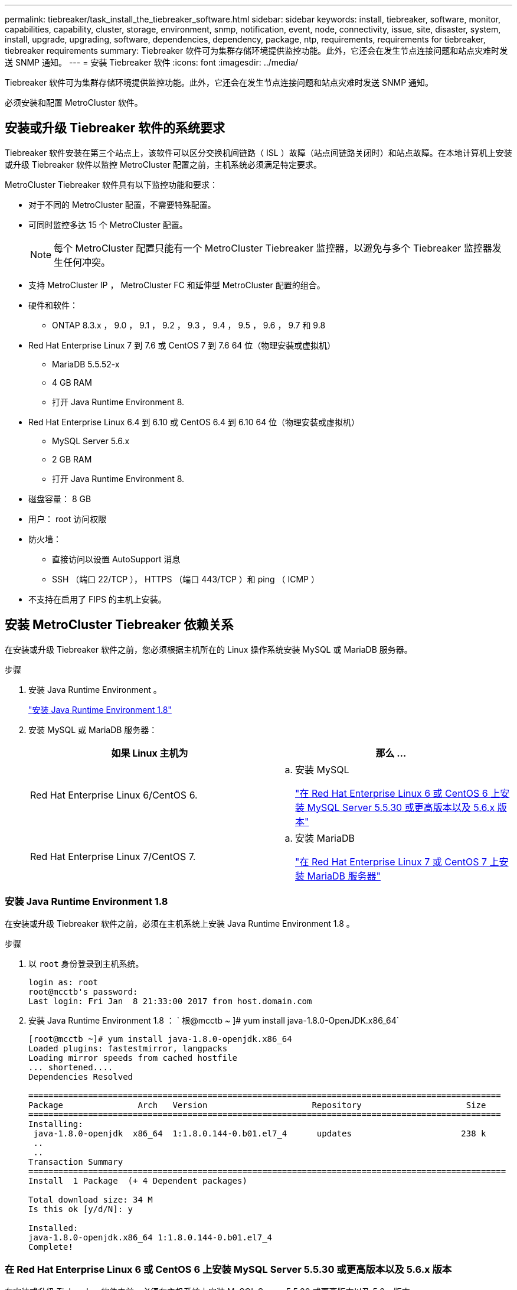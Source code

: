 ---
permalink: tiebreaker/task_install_the_tiebreaker_software.html 
sidebar: sidebar 
keywords: install, tiebreaker, software, monitor, capabilities, capability, cluster, storage, environment, snmp, notification, event, node, connectivity, issue, site, disaster, system, install, upgrade, upgrading, software, dependencies, dependency, package, ntp, requirements, requirements for tiebreaker, tiebreaker requirements 
summary: Tiebreaker 软件可为集群存储环境提供监控功能。此外，它还会在发生节点连接问题和站点灾难时发送 SNMP 通知。 
---
= 安装 Tiebreaker 软件
:icons: font
:imagesdir: ../media/


[role="lead"]
Tiebreaker 软件可为集群存储环境提供监控功能。此外，它还会在发生节点连接问题和站点灾难时发送 SNMP 通知。

必须安装和配置 MetroCluster 软件。



== 安装或升级 Tiebreaker 软件的系统要求

[role="lead"]
Tiebreaker 软件安装在第三个站点上，该软件可以区分交换机间链路（ ISL ）故障（站点间链路关闭时）和站点故障。在本地计算机上安装或升级 Tiebreaker 软件以监控 MetroCluster 配置之前，主机系统必须满足特定要求。

MetroCluster Tiebreaker 软件具有以下监控功能和要求：

* 对于不同的 MetroCluster 配置，不需要特殊配置。
* 可同时监控多达 15 个 MetroCluster 配置。
+

NOTE: 每个 MetroCluster 配置只能有一个 MetroCluster Tiebreaker 监控器，以避免与多个 Tiebreaker 监控器发生任何冲突。

* 支持 MetroCluster IP ， MetroCluster FC 和延伸型 MetroCluster 配置的组合。
* 硬件和软件：
+
** ONTAP 8.3.x ， 9.0 ， 9.1 ， 9.2 ， 9.3 ， 9.4 ， 9.5 ， 9.6 ， 9.7 和 9.8


* Red Hat Enterprise Linux 7 到 7.6 或 CentOS 7 到 7.6 64 位（物理安装或虚拟机）
+
** MariaDB 5.5.52-x
** 4 GB RAM
** 打开 Java Runtime Environment 8.


* Red Hat Enterprise Linux 6.4 到 6.10 或 CentOS 6.4 到 6.10 64 位（物理安装或虚拟机）
+
** MySQL Server 5.6.x
** 2 GB RAM
** 打开 Java Runtime Environment 8.


* 磁盘容量： 8 GB
* 用户： root 访问权限
* 防火墙：
+
** 直接访问以设置 AutoSupport 消息
** SSH （端口 22/TCP ）， HTTPS （端口 443/TCP ）和 ping （ ICMP ）


* 不支持在启用了 FIPS 的主机上安装。




== 安装 MetroCluster Tiebreaker 依赖关系

[role="lead"]
在安装或升级 Tiebreaker 软件之前，您必须根据主机所在的 Linux 操作系统安装 MySQL 或 MariaDB 服务器。

.步骤
. 安装 Java Runtime Environment 。
+
link:task_install_the_tiebreaker_software.html#installing-java-runtime-environment-1-8["安装 Java Runtime Environment 1.8"]

. 安装 MySQL 或 MariaDB 服务器：
+
[cols="2*"]
|===
| 如果 Linux 主机为 | 那么 ... 


 a| 
Red Hat Enterprise Linux 6/CentOS 6.
 a| 
.. 安装 MySQL
+
link:task_install_the_tiebreaker_software.html#installing-mysql-server-5-5-30-or-later-and-5-6-x-versions-on-red-hat-enterprise-linux-6-or-centos-6["在 Red Hat Enterprise Linux 6 或 CentOS 6 上安装 MySQL Server 5.5.30 或更高版本以及 5.6.x 版本"]





 a| 
Red Hat Enterprise Linux 7/CentOS 7.
 a| 
.. 安装 MariaDB
+
link:task_install_the_tiebreaker_software.html#installing-mariadb-server-on-red-hat-enterprise-linux-7-or-centos-7["在 Red Hat Enterprise Linux 7 或 CentOS 7 上安装 MariaDB 服务器"]



|===




=== 安装 Java Runtime Environment 1.8

[role="lead"]
在安装或升级 Tiebreaker 软件之前，必须在主机系统上安装 Java Runtime Environment 1.8 。

.步骤
. 以 `root` 身份登录到主机系统。
+
[listing]
----

login as: root
root@mcctb's password:
Last login: Fri Jan  8 21:33:00 2017 from host.domain.com
----
. 安装 Java Runtime Environment 1.8 ： ` 根@mcctb ~ ]# yum install java-1.8.0-OpenJDK.x86_64`
+
[listing]
----
[root@mcctb ~]# yum install java-1.8.0-openjdk.x86_64
Loaded plugins: fastestmirror, langpacks
Loading mirror speeds from cached hostfile
... shortened....
Dependencies Resolved

===============================================================================================
Package               Arch   Version                     Repository                     Size
===============================================================================================
Installing:
 java-1.8.0-openjdk  x86_64  1:1.8.0.144-0.b01.el7_4      updates                      238 k
 ..
 ..
Transaction Summary
================================================================================================
Install  1 Package  (+ 4 Dependent packages)

Total download size: 34 M
Is this ok [y/d/N]: y

Installed:
java-1.8.0-openjdk.x86_64 1:1.8.0.144-0.b01.el7_4
Complete!
----




=== 在 Red Hat Enterprise Linux 6 或 CentOS 6 上安装 MySQL Server 5.5.30 或更高版本以及 5.6.x 版本

[role="lead"]
在安装或升级 Tiebreaker 软件之前，必须在主机系统上安装 MySQL Server 5.5.30 或更高版本以及 5.6.x 版本。

.步骤
. 以 `root` 身份登录到主机系统。
+
[listing]
----

login as: root
root@mcctb's password:
Last login: Fri Jan  8 21:33:00 2016 from host.domain.com
----
. 将 MySQL 存储库添加到主机系统： ` +[root@mcctb ~ ]# yum localinstall https://dev.mysql.com/get/mysql57-community-release-el6-11.noarch.rpm+`[]
+
[listing]
----

Loaded plugins: product-id, refresh-packagekit, security, subscription-manager
Setting up Local Package Process
Examining /var/tmp/yum-root-LLUw0r/mysql-community-release-el6-5.noarch.rpm: mysql-community-release-el6-5.noarch
Marking /var/tmp/yum-root-LLUw0r/mysql-community-release-el6-5.noarch.rpm to be installed
Resolving Dependencies
--> Running transaction check
---> Package mysql-community-release.noarch 0:el6-5 will be installed
--> Finished Dependency Resolution
Dependencies Resolved
================================================================================
Package               Arch   Version
                                    Repository                             Size
================================================================================
Installing:
mysql-community-release
                       noarch el6-5 /mysql-community-release-el6-5.noarch 4.3 k
Transaction Summary
================================================================================
Install       1 Package(s)
Total size: 4.3 k
Installed size: 4.3 k
Is this ok [y/N]: y
Downloading Packages:
Running rpm_check_debug
Running Transaction Test
Transaction Test Succeeded
Running Transaction
  Installing : mysql-community-release-el6-5.noarch                         1/1
  Verifying  : mysql-community-release-el6-5.noarch                         1/1
Installed:
  mysql-community-release.noarch 0:el6-5
Complete!
----
. 禁用 mysql 57 存储库： ` 根@mcctb ~ ]# yum config-manager -disable mysql57-community`
. 启用 mysql 56 存储库： ` 根@mcctb ~ ]# yum config-manager -enable mysql56 community`
. 启用存储库： ` 根@mcctb ~ ]# yum repolist enabled | grep "mysql.*-community.*"`
+
[listing]
----

mysql-connectors-community           MySQL Connectors Community            21
mysql-tools-community                MySQL Tools Community                 35
mysql56-community                    MySQL 5.6 Community Server           231
----
. 安装 MySQL 社区服务器： ` 根@mcctb ~ ]# yum install mysql-commune-server`
+
[listing]
----

Loaded plugins: product-id, refresh-packagekit, security, subscription-manager
This system is not registered to Red Hat Subscription Management. You can use subscription-manager
to register.
Setting up Install Process
Resolving Dependencies
--> Running transaction check
....Output truncated....
---> Package mysql-community-libs-compat.x86_64 0:5.6.29-2.el6 will be obsoleting
--> Finished Dependency Resolution
Dependencies Resolved
==================================================================================================
Package                                     Arch         Version        Repository         Size
==================================================================================================
Installing:
 mysql-community-client                      x86_64      5.6.29-2.el6   mysql56-community  18  M
     replacing  mysql.x86_64 5.1.71-1.el6
 mysql-community-libs                        x86_64      5.6.29-2.el6   mysql56-community  1.9 M
     replacing  mysql-libs.x86_64 5.1.71-1.el6
 mysql-community-libs-compat                 x86_64      5.6.29-2.el6   mysql56-community  1.6 M
     replacing  mysql-libs.x86_64 5.1.71-1.el6
 mysql-community-server                      x86_64      5.6.29-2.el6   mysql56-community  53  M
     replacing  mysql-server.x86_64 5.1.71-1.el6
Installing for dependencies:
mysql-community-common                      x86_64       5.6.29-2.el6  mysql56-community   308 k

Transaction Summary
==================================================================================================
Install       5 Package(s)
Total download size: 74 M
Is this ok [y/N]: y
Downloading Packages:
(1/5): mysql-community-client-5.6.29-2.el6.x86_64.rpm                           |  18 MB     00:28
(2/5): mysql-community-common-5.6.29-2.el6.x86_64.rpm                           | 308 kB     00:01
(3/5): mysql-community-libs-5.6.29-2.el6.x86_64.rpm                             | 1.9 MB     00:05
(4/5): mysql-community-libs-compat-5.6.29-2.el6.x86_64.rpm                      | 1.6 MB     00:05
(5/5): mysql-community-server-5.6.29-2.el6.x86_64.rpm                           |  53 MB     03:42
--------------------------------------------------------------------------------------------------
Total                                                                  289 kB/s |  74 MB     04:24
warning: rpmts_HdrFromFdno: Header V3 DSA/SHA1 Signature, key ID 5072e1f5: NOKEY
Retrieving key from file:/etc/pki/rpm-gpg/RPM-GPG-KEY-mysql
Importing GPG key 0x5072E1F5:
 Userid : MySQL Release Engineering <mysql-build@oss.oracle.com>
Package: mysql-community-release-el6-5.noarch (@/mysql-community-release-el6-5.noarch)
 From   : file:/etc/pki/rpm-gpg/RPM-GPG-KEY-mysql
Is this ok [y/N]: y
Running rpm_check_debug
Running Transaction Test
Transaction Test Succeeded
Running Transaction
  Installing : mysql-community-common-5.6.29-2.el6.x86_64
....Output truncated....
1.el6.x86_64                                                                                  7/8
  Verifying  : mysql-5.1.71-1.el6.x86_64                       													                  8/8
Installed:
  mysql-community-client.x86_64 0:5.6.29-2.el6          mysql-community-libs.x86_64 0:5.6.29-2.el6
  mysql-community-libs-compat.x86_64 0:5.6.29-2.el6   mysql-community-server.x86_64 0:5.6.29-2.el6

Dependency Installed:
  mysql-community-common.x86_64 0:5.6.29-2.el6

Replaced:
  mysql.x86_64 0:5.1.71-1.el6 mysql-libs.x86_64 0:5.1.71-1.el6  mysql-server.x86_64 0:5.1.71-1.el6
Complete!
----
. 启动 MySQL 服务器： ` [root@mcctb ~ ]# service mysqld start`
+
[listing]
----

Initializing MySQL database:  2016-04-05 19:44:38 0 [Warning] TIMESTAMP with implicit DEFAULT
value is deprecated. Please use --explicit_defaults_for_timestamp server option (see documentation
 for more details).
2016-04-05 19:44:38 0 [Note] /usr/sbin/mysqld (mysqld 5.6.29) starting as process 2487 ...
2016-04-05 19:44:38 2487 [Note] InnoDB: Using atomics to ref count buffer pool pages
2016-04-05 19:44:38 2487 [Note] InnoDB: The InnoDB memory heap is disabled
....Output truncated....
2016-04-05 19:44:42 2509 [Note] InnoDB: Shutdown completed; log sequence number 1625987

PLEASE REMEMBER TO SET A PASSWORD FOR THE MySQL root USER!
To do so, start the server, then issue the following commands:

  /usr/bin/mysqladmin -u root password 'new-password'
  /usr/bin/mysqladmin -u root -h mcctb password 'new-password'

Alternatively, you can run:
  /usr/bin/mysql_secure_installation

which will also give you the option of removing the test
databases and anonymous user created by default.  This is
strongly recommended for production servers.
....Output truncated....
WARNING: Default config file /etc/my.cnf exists on the system
This file will be read by default by the MySQL server
If you do not want to use this, either remove it, or use the
--defaults-file argument to mysqld_safe when starting the server

                                                           [  OK  ]
Starting mysqld:                                           [  OK  ]
----
. 确认 MySQL 服务器正在运行： ` 根@mcctb ~ ]# service mysqld status`
+
[listing]
----

mysqld (pid  2739) is running...
----
. 配置安全和密码设置： ` 根@mcctb ~ ]# mysql_security_installation`
+
[listing]
----

NOTE: RUNNING ALL PARTS OF THIS SCRIPT IS RECOMMENDED FOR ALL MySQL
       SERVERS IN PRODUCTION USE!  PLEASE READ EACH STEP CAREFULLY!

 In order to log into MySQL to secure it, we'll need the current
 password for the root user.  If you've just installed MySQL, and
 you haven't set the root password yet, the password will be blank,
 so you should just press enter here.

 Enter current password for root (enter for none):   <== on default install hit enter here
 OK, successfully used password, moving on...

 Setting the root password ensures that nobody can log into the MySQL
 root user without the proper authorisation.

 Set root password? [Y/n] y
 New password:
 Re-enter new password:
 Password updated successfully!
 Reloading privilege tables..
  ... Success!

 By default, a MySQL installation has an anonymous user, allowing anyone
 to log into MySQL without having to have a user account created for
 them.  This is intended only for testing, and to make the installation
 go a bit smoother.  You should remove them before moving into a
 production environment.

 Remove anonymous users? [Y/n] y
  ... Success!

 Normally, root should only be allowed to connect from 'localhost'.  This
 ensures that someone cannot guess at the root password from the network.

 Disallow root login remotely? [Y/n] y
  ... Success!

 By default, MySQL comes with a database named 'test' that anyone can
 access.  This is also intended only for testing, and should be removed
 before moving into a production environment.

 Remove test database and access to it? [Y/n] y
  - Dropping test database...
 ERROR 1008 (HY000) at line 1: Can't drop database 'test'; database doesn't exist
  ... Failed!  Not critical, keep moving...
  - Removing privileges on test database...
  ... Success!

 Reloading the privilege tables will ensure that all changes made so far
 will take effect immediately.

 Reload privilege tables now? [Y/n] y
  ... Success!

 All done!  If you've completed all of the above steps, your MySQL
 installation should now be secure.

 Thanks for using MySQL!

 Cleaning up...
----
. 验证 MySQL 登录是否正常工作： ` 根@mcctb ~ ]# mysql -u root – p`
+
[listing]
----

Enter password: <configured_password>
Welcome to the MySQL monitor.  Commands end with ; or \g.
Your MySQL connection id is 17
Server version: 5.6.29 MySQL Community Server (GPL)

Copyright (c) 2000, 2016, Oracle and/or its affiliates. All rights reserved.

Oracle is a registered trademark of Oracle Corporation and/or its
affiliates. Other names may be trademarks of their respective
owners.

Type 'help;' or '\h' for help. Type '\c' to clear the current input statement.
mysql>
----
+
如果 MySQL 登录正常，输出将在 `mysql>` 提示符处结束。





==== 启用 MySQL 自动启动设置

[role="lead"]
您应确保已为 MySQL deamon 启用自动启动功能。如果 MetroCluster Tiebreaker 软件所在的系统重新启动，则打开 MySQL 守护进程会自动重新启动 MySQL 。如果 MySQL 守护进程未运行， Tiebreaker 软件将继续运行，但无法重新启动，并且无法更改配置。

要在安装时启用自动启动，请参见 MySQL 文档。



=== 在 Red Hat Enterprise Linux 7 或 CentOS 7 上安装 MariaDB 服务器

[role="lead"]
在安装或升级 Tiebreaker 软件之前，必须在主机系统上安装 MariaDB 服务器。

主机系统必须运行在 Red Hat Enterprise Linux （ RHEL ） 7 或 CentOS 7 上。

.步骤
. 以 `root` 身份登录到主机系统。
+
[listing]
----

login as: root
root@mcctb's password:
Last login: Fri Jan  8 21:33:00 2017 from host.domain.com
----
. 安装 MariaDB 服务器： ` 根@mcctb ~ ]# yum install MariaDB-server.x86_64`
+
[listing]
----
 [root@mcctb ~]# yum install mariadb-server.x86_64
Loaded plugins: fastestmirror, langpacks
...
...

=======================================================================================
 Package                      Arch   Version         Repository               Size
=======================================================================================
Installing:
mariadb-server               x86_64   1:5.5.56-2.el7   base                   11 M
Installing for dependencies:

Transaction Summary
=======================================================================================
Install  1 Package  (+8 Dependent packages)
Upgrade             ( 1 Dependent package)

Total download size: 22 M
Is this ok [y/d/N]: y
Downloading packages:
No Presto metadata available for base
warning: /var/cache/yum/x86_64/7/base/packages/mariadb-libs-5.5.56-2.el7.x86_64.rpm:
Header V3 RSA/SHA256 Signature, key ID f4a80eb5: NOKEY] 1.4 MB/s | 3.3 MB  00:00:13 ETA
Public key for mariadb-libs-5.5.56-2.el7.x86_64.rpm is not installed
(1/10): mariadb-libs-5.5.56-2.el7.x86_64.rpm  | 757 kB  00:00:01
..
..
(10/10): perl-Net-Daemon-0.48-5.el7.noarch.rpm|  51 kB  00:00:01
-----------------------------------------------------------------------------------------
Installed:
  mariadb-server.x86_64 1:5.5.56-2.el7

Dependency Installed:
mariadb.x86_64 1:5.5.56-2.el7         perl-Compress-Raw-Bzip2.x86_64 0:2.061-3.el7
perl-Compress-Raw-Zlib.x86_64 1:2.061-4.el7 perl-DBD-MySQL.x86_64 0:4.023-5.el7
perl-DBI.x86_64 0:1.627-4.el7  perl-IO-Compress.noarch 0:2.061-2.el7 perl-Net-Daemon.noarch 0:0.48-5.el7          perl-PlRPC.noarch 0:0.2020-14.el7

Dependency Updated:
  mariadb-libs.x86_64 1:5.5.56-2.el7
Complete!
----
. 启动 MariaDB 服务器： ` 根@mcctb ~ ]# systemctl start MariaDB`
+
[listing]
----
[root@mcctb ~]# systemctl start mariadb
----
. 验证 MariaDB 服务器是否已启动： ` 根@mcctb ~ ]# systemctl status MariaDB`
+
[listing]
----

[root@mcctb ~]# systemctl status mariadb
mariadb.service - MariaDB database server
...
Nov 08 21:28:59 mcctb systemd[1]: Starting MariaDB database server...
...
Nov 08 21:29:01 scspr0523972001 systemd[1]: Started MariaDB database server.
----
+

NOTE: 确保已为 MariaDB 启用自动启动设置。

. 配置安全和密码设置： `@根 ~ mcctb` ]# mysql_security_installation
+
[listing]
----

[root@mcctb ~]# mysql_secure_installation
NOTE: RUNNING ALL PARTS OF THIS SCRIPT IS RECOMMENDED FOR ALL MariaDB
SERVERS IN PRODUCTION USE! PLEASE READ EACH STEP CAREFULLY!
Set root password? [Y/n] y
New password:
Re-enter new password:
Password updated successfully!
Remove anonymous users? [Y/n] y
... Success!
Normally, root should only be allowed to connect from 'localhost'. This
ensures that someone cannot guess at the root password from the network.
Disallow root login remotely? [Y/n] y
... Success!
Remove test database and access to it? [Y/n] y
- Dropping test database...
... Success!
- Removing privileges on test database...
... Success!
Reload privilege tables now? [Y/n]
... Success!
Cleaning up...
All done! If you've completed all of the above steps, your MariaDB
installation should now be secure.
Thanks for using MariaDB!
----




== 安装或升级软件包

[role="lead"]
您必须在本地计算机上安装或升级 MetroCluster Tiebreaker 软件，才能监控 MetroCluster 配置。

* 存储系统必须运行 ONTAP 8.3.x 或更高版本。
* 您必须已使用 yum install java-1.8.0-OpenJDK 命令安装 OpenJDK 。


.步骤
. 下载 NetApp-MetroCluster-Tiebreaker-Software-1.21P3-1.x86_64.rpm 文件。
+
https://mysupport.netapp.com/site/["NetApp 支持"]

. 以 root 用户身份登录到主机。
. 安装或升级 Tiebreaker 软件：
+
[cols="2*"]
|===
| 如果您 ... | 问题描述此命令 ... 


 a| 
执行新安装
 a| 
rpm -ivh NetApp-MetroCluster-Tiebreaker-Software-1.21P3-1.x86_64.rpm

成功安装时，系统将显示以下输出：

[listing]
----

[root@scspr0523972001 mcctb]# rpm -ivh NetApp-MetroCluster-Tiebreaker-Software-1.21P3-1.x86_64.rpm
Preparing...                          ################################# [100%]
Updating / installing...
   1:NetApp-MetroCluster-Tiebreaker-So################################# [100%]
Post installation start Wed Sep  5 05:56:18 EDT 2018
Enter MetroCluster Tiebreaker user password:

Please enter mysql root password when prompted
Enter password:
Created symlink from /etc/systemd/system/multi-user.target.wants/netapp-metrocluster-tiebreaker-software.service to /etc/systemd/system/netapp-metrocluster-tiebreaker-software.service.
Enabled autostart of NetApp MetroCluster Tiebreaker software daemon during boot
Created symbolic link for NetApp MetroCluster Tiebreaker software CLI
Post installation end Wed Sep  5 05:56:24 EDT 2018
Successfully installed NetApp MetroCluster Tiebreaker software version 1.21P3
----


 a| 
升级现有安装
 a| 
rpm -Uvh NetApp-MetroCluster-Tiebreaker-Software-1.21P3-1.x86_64.rpm

成功升级后，系统将显示以下输出：

[listing]
----

[root@scspr0523972001 mcctb]# rpm -Uvh NetApp-MetroCluster-Tiebreaker-Software-1.21P3-1.x86_64.rpm
Preparing...                          ################################# [100%]
Upgrading NetApp MetroCluster Tiebreaker software....
Stopping NetApp MetroCluster Tiebreaker software services before upgrade.
Stopping NetApp MetroCluster Tiebreaker software daemon    [ OK ]
Updating / installing...
   1:NetApp-MetroCluster-Tiebreaker-So################################# [ 50%]
Post installation start Wed Sep  5 05:59:13 EDT 2018
Enabled autostart of NetApp MetroCluster Tiebreaker software daemon during boot
Created symbolic link for NetApp MetroCluster Tiebreaker software CLI
Post installation end Wed Sep  5 05:59:13 EDT 2018
Successfully installed NetApp MetroCluster Tiebreaker software version 1.21P3
Cleaning up / removing...
   2:NetApp-MetroCluster-Tiebreaker-So################################# [100%]
----
|===
+
如果输入的 MySQL root 密码不正确， Tiebreaker 软件会指示已成功安装该密码，但会显示 Access Denied 消息。要解决问题描述问题，您必须使用 rpm -e 命令卸载 Tiebreaker 软件，然后使用正确的 MySQL root 密码重新安装该软件。



.步骤
. 通过打开从 Tiebreaker 主机到每个节点管理 LIF 和集群管理 LIF 的 SSH 连接，验证 Tiebreaker 与 MetroCluster 软件的连接。


* 相关信息 *

https://mysupport.netapp.com/site/["NetApp 支持"]



== 升级运行 Tiebreaker 监控器的主机

[role="lead"]
如果您在升级之前将 Tiebreaker 监控器置于观察模式，则可以升级运行该监控器的主机，而不会造成任何中断。

.步骤
. 验证监控器是否处于观察模式： `monitor show – status`
+
[listing]
----
NetApp MetroCluster Tiebreaker:> monitor show -status
MetroCluster: cluster_A
    Disaster: false
    Monitor State: Normal
    Observer Mode: true
    Silent Period: 15
    Override Vetoes: false
    Cluster: cluster_Ba(UUID:4d9ccf24-080f-11e4-9df2-00a098168e7c)
        Reachable: true
        All-Links-Severed: FALSE
            Node: mcc5-a1(UUID:78b44707-0809-11e4-9be1-e50dab9e83e1)
                Reachable: true
                All-Links-Severed: FALSE
                State: normal
            Node: mcc5-a2(UUID:9a8b1059-0809-11e4-9f5e-8d97cdec7102)
                Reachable: true
                All-Links-Severed: FALSE
                State: normal
    Cluster: cluster_B(UUID:70dacd3b-0823-11e4-a7b9-00a0981693c4)
        Reachable: true
        All-Links-Severed: FALSE
            Node: mcc5-b1(UUID:961fce7d-081d-11e4-9ebf-2f295df8fcb3)
                Reachable: true
                All-Links-Severed: FALSE
                State: normal
            Node: mcc5-b2(UUID:9393262d-081d-11e4-80d5-6b30884058dc)
                Reachable: true
                All-Links-Severed: FALSE
                State: normal
----
. 将所有显示器更改为观察者模式。
+
[listing]
----
NetApp MetroCluster Tiebreaker :> monitor modify -monitor-name monitor_name -observer-mode true
----
. 要升级 Tiebreaker 主机，请按照以下操作步骤中的所有步骤进行操作：
+
link:task_install_the_tiebreaker_software.html#installing-or-upgrading-the-software-package["安装或升级软件包"]

. 禁用观察模式，将所有显示器移回联机模式。
+
[listing]
----
NetApp MetroCluster Tiebreaker :> monitor modify -monitor-name monitor_name -observer-mode false
----




== 为 Tiebreaker 软件选择 NTP 源

[role="lead"]
您应使用 Tiebreaker 软件的本地网络时间协议（ NTP ）源。它不应使用与 Tiebreaker 软件监控的 MetroCluster 站点相同的源。
